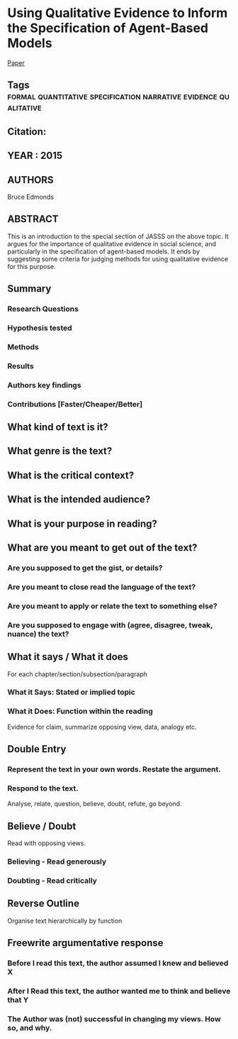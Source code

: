* Using Qualitative Evidence to Inform the Specification of Agent-Based Models 
  [[http://jasss.soc.surrey.ac.uk/18/1/18.html][Paper]]
** Tags                                                                         :formal:quantitative:specification:narrative:evidence:qualitative:
** Citation:
** YEAR : 2015
** AUTHORS
   Bruce Edmonds
** ABSTRACT
   This is an introduction to the special section of JASSS on the above topic.
   It argues for the importance of qualitative evidence in social science, and
   particularly in the specification of agent-based models. It ends by
   suggesting some criteria for judging methods for using qualitative evidence
   for this purpose.
** Summary
*** Research Questions

*** Hypothesis tested

*** Methods

*** Results

*** Authors key findings

*** Contributions [Faster/Cheaper/Better]

** What kind of text is it?

** What genre is the text?

** What is the critical context?

** What is the intended audience?

** What is your purpose in reading?

** What are you meant to get out of the text?
*** Are you supposed to get the gist, or details?

*** Are you meant to close read the language of the text?

*** Are you meant to apply or relate the text to something else?

*** Are you supposed to engage with (agree, disagree, tweak, nuance) the text?

** What it says / What it does
   For each chapter/section/subsection/paragraph
*** What it Says: Stated or implied topic

*** What it Does: Function within the reading
    Evidence for claim, summarize opposing view, data, analogy etc.

** Double Entry
*** Represent the text in your own words. Restate the argument.

*** Respond to the text.
    Analyse, relate, question, believe, doubt, refute, go beyond.

** Believe / Doubt
   Read with opposing views.
*** Believing - Read generously

*** Doubting  - Read critically

** Reverse Outline
   Organise text hierarchically by function

** Freewrite argumentative response
*** Before I read this text, the author assumed I knew and believed X

*** After I Read this text, the author wanted me to think and believe that Y

*** The Author was (not) successful in changing my views. How so, and why.
